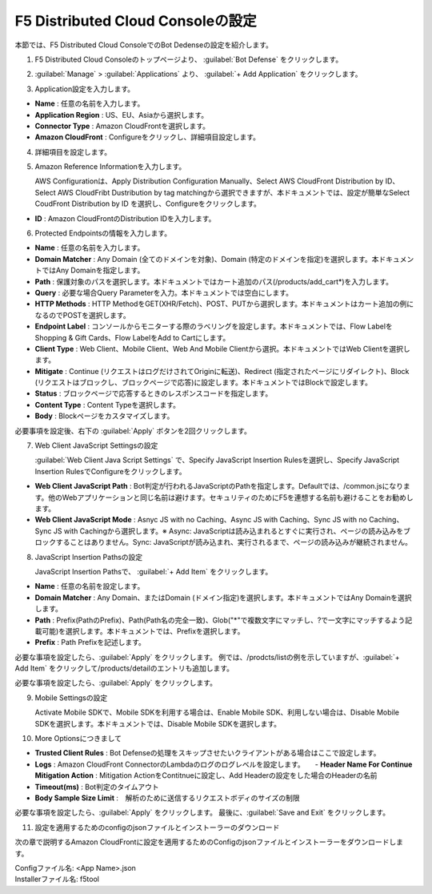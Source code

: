 F5 Distributed Cloud Consoleの設定
===============================================

本節では、F5 Distributed Cloud ConsoleでのBot Dedenseの設定を紹介します。



1. F5 Distributed Cloud Consoleのトップページより、 :guilabel:`Bot Defense` をクリックします。

.. image:: images/console_top2.png
   :scale: 15%



2.  :guilabel:`Manage` > :guilabel:`Applications` より、 :guilabel:`+ Add Application` をクリックします。 


.. image:: images/Manage-Application.png
   :scale: 15%



3.  Application設定を入力します。


.. image:: images/Metadata.png
   :scale: 15%



- **Name** : 任意の名前を入力します。
- **Application Region** : US、EU、Asiaから選択します。
- **Connector Type** : Amazon CloudFrontを選択します。
- **Amazon CloudFront** : Configureをクリックし、詳細項目設定します。




4.  詳細項目を設定します。


.. image:: images/Application_detail.png
   :scale: 15%




5.  Amazon Reference Informationを入力します。


    AWS Configurationは、Apply Distribution Configuration Manually、Select AWS CloudFront Distribution by ID、Select AWS CloudFribt Dustribution by tag matchingから選択できますが、本ドキュメントでは、設定が簡単なSelect CoudFront Distribution by ID を選択し、Configureをクリックします。


.. image:: images/Amazon_reference_Information.png
   :scale: 15%


- **ID** : Amazon CloudFrontのDistribution IDを入力します。




6.  Protected Endpointsの情報を入力します。


.. image:: images/protected_endpoint2.png
   :scale: 30%

- **Name** : 任意の名前を入力します。
- **Domain Matcher** : Any Domain (全てのドメインを対象)、Domain (特定のドメインを指定)を選択します。本ドキュメントではAny Domainを指定します。
- **Path** : 保護対象のパスを選択します。本ドキュメントではカート追加のパス(/products/add_cart*)を入力します。
- **Query** : 必要な場合Query Parameterを入力。本ドキュメントでは空白にします。
- **HTTP Methods** : HTTP MethodをGET(XHR/Fetch)、POST、PUTから選択します。本ドキュメントはカート追加の例になるのでPOSTを選択します。
- **Endpoint Label** : コンソールからモニターする際のラベリングを設定します。本ドキュメントでは、Flow LabelをShopping & Gift Cards、Flow LabelをAdd to Cartにします。
- **Client Type** : Web Client、Mobile Client、Web And Mobile Clientから選択。本ドキュメントではWeb Clientを選択します。
- **Mitigate** : Continue (リクエストはログだけされてOriginに転送)、Redirect (指定されたページにリダイレクト)、Block (リクエストはブロックし、ブロックページで応答)に設定します。本ドキュメントではBlockで設定します。
- **Status** : ブロックページで応答するときのレスポンスコードを指定します。
- **Content Type** : Content Typeを選択します。
- **Body** : Blockページをカスタマイズします。
必要事項を設定後、右下の :guilabel:`Apply` ボタンを2回クリックします。


7. Web Client JavaScript Settingsの設定


   :guilabel:`Web Client Java Script Settings` で、Specify JavaScript Insertion Rulesを選択し、Specify JavaScript Insertion RulesでConfigureをクリックします。

.. image:: images/JavaScript_Insertion.png
   :scale: 30%

- **Web Client JavaScript Path** : Bot判定が行われるJavaScriptのPathを指定します。Defaultでは、/common.jsになります。他のWebアプリケーションと同じ名前は避けます。セキュリティのためにF5を連想する名前も避けることをお勧めします。
- **Web Client JavaScript Mode** : Asnyc JS with no Caching、Async JS with Caching、Sync JS with no Caching、Sync JS with Cachingから選択します。※ Async: JavaScriptは読み込まれるとすぐに実行され、ページの読み込みをブロックすることはありません。Sync: JavaScriptが読み込まれ、実行されるまで、ページの読み込みが継続されません。


8. JavaScript Insertion Pathsの設定
   

   JavaScript Insertion Pathsで、 :guilabel:`+ Add Item` をクリックします。



.. image:: images/js_insertion1.png
   :scale: 30%

- **Name** : 任意の名前を設定します。
- **Domain Matcher** : Any Domain、またはDomain (ドメイン指定)を選択します。本ドキュメントではAny Domainを選択します。
- **Path** : Prefix(PathのPrefix)、Path(Path名の完全一致)、Glob("*"で複数文字にマッチし、?で一文字にマッチするよう記載可能)を選択します。本ドキュメントでは、Prefixを選択します。
- **Prefix** : Path Prefixを記述します。


必要な事項を設定したら、:guilabel:`Apply` をクリックします。
例では、/prodcts/listの例を示していますが、:guilabel:`+ Add Item` をクリックして/products/detailのエントリも追加します。

必要な事項を設定したら、:guilabel:`Apply` をクリックします。



9. Mobile Settingsの設定


   Activate Mobile SDKで、Mobile SDKを利用する場合は、Enable Mobile SDK、利用しない場合は、Disable Mobile SDKを選択します。本ドキュメントでは、Disable Mobile SDKを選択します。



10. More Optionsにつきまして

.. image:: images/more_options.png
   :scale: 50%



- **Trusted Client Rules** : Bot Defenseの処理をスキップさせたいクライアントがある場合はここで設定します。
- **Logs** : Amazon CloudFront ConnectorのLambdaのログのログレベルを設定します。　　- **Header Name For Continue Mitigation Action** : Mitigation ActionをContitnueに設定し、Add Headerの設定をした場合のHeaderの名前
- **Timeout(ms)** : Bot判定のタイムアウト
- **Body Sample Size Limit** :　解析のために送信するリクエストボディのサイズの制限
   
　



必要な事項を設定したら、:guilabel:`Apply` をクリックします。
最後に、:guilabel:`Save and Exit` をクリックします。



11. 設定を適用するためのconfigのjsonファイルとインストーラーのダウンロード



.. image:: images/download.png
   :scale: 50%
次の章で説明するAmazon CloudFrontに設定を適用するためのConfigのjsonファイルとインストーラーをダウンロードします。




| Configファイル名: <App Name>.json
| Installerファイル名: f5tool

